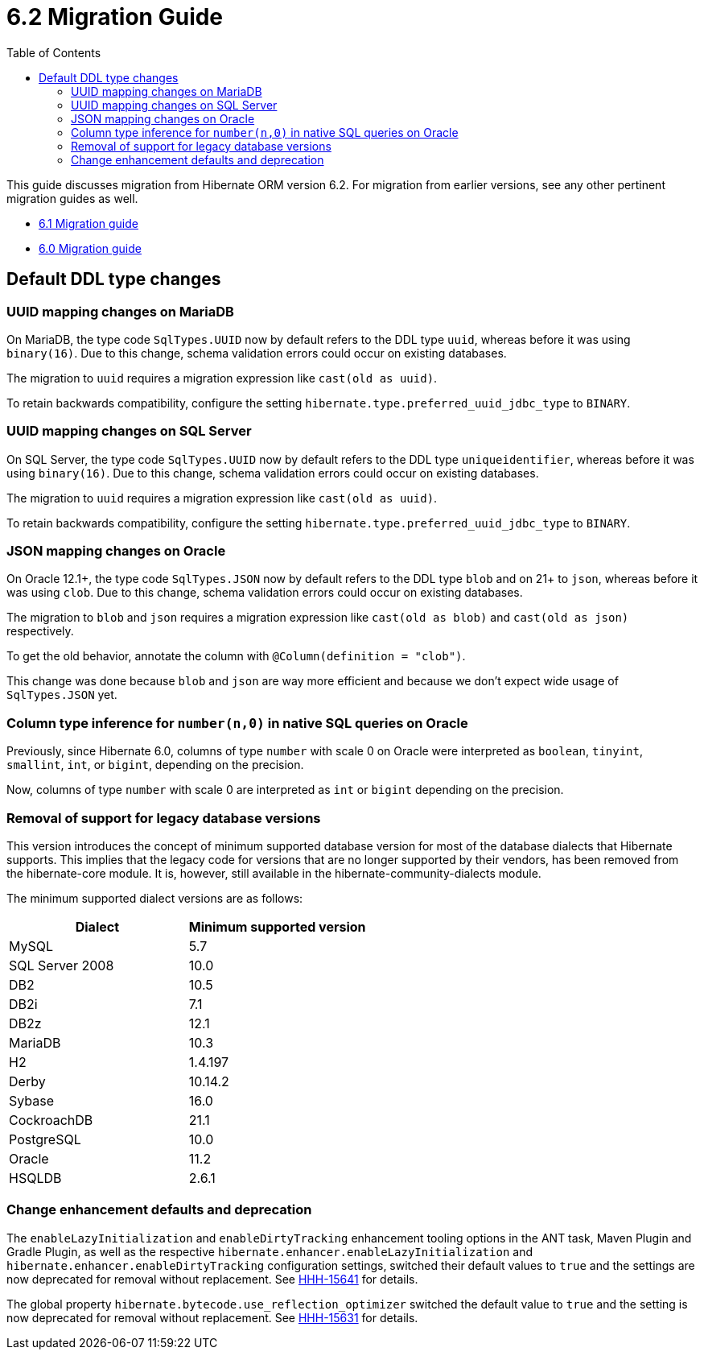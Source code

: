 = 6.2 Migration Guide
:toc:
:toclevels: 4
:docsBase: https://docs.jboss.org/hibernate/orm/6.2
:userGuideBase: {docsBase}/userguide/html_single/Hibernate_User_Guide.html
:javadocsBase: {docsBase}/javadocs


This guide discusses migration from Hibernate ORM version 6.2. For migration from
earlier versions, see any other pertinent migration guides as well.

* link:https://github.com/hibernate/hibernate-orm/blob/6.1/migration-guide.adoc[6.1 Migration guide]
* link:https://github.com/hibernate/hibernate-orm/blob/6.0/migration-guide.adoc[6.0 Migration guide]

== Default DDL type changes

=== UUID mapping changes on MariaDB

On MariaDB, the type code `SqlTypes.UUID` now by default refers to the DDL type `uuid`, whereas before it was using `binary(16)`.
Due to this change, schema validation errors could occur on existing databases.

The migration to `uuid` requires a migration expression like `cast(old as uuid)`.

To retain backwards compatibility, configure the setting `hibernate.type.preferred_uuid_jdbc_type` to `BINARY`.

=== UUID mapping changes on SQL Server

On SQL Server, the type code `SqlTypes.UUID` now by default refers to the DDL type `uniqueidentifier`, whereas before it was using `binary(16)`.
Due to this change, schema validation errors could occur on existing databases.

The migration to `uuid` requires a migration expression like `cast(old as uuid)`.

To retain backwards compatibility, configure the setting `hibernate.type.preferred_uuid_jdbc_type` to `BINARY`.

=== JSON mapping changes on Oracle

On Oracle 12.1+, the type code `SqlTypes.JSON` now by default refers to the DDL type `blob` and on 21+ to `json`, whereas before it was using `clob`.
Due to this change, schema validation errors could occur on existing databases.

The migration to `blob` and `json` requires a migration expression like `cast(old as blob)` and `cast(old as json)` respectively.

To get the old behavior, annotate the column with `@Column(definition = "clob")`.

This change was done because `blob` and `json` are way more efficient and because we don't expect wide usage of `SqlTypes.JSON` yet.

=== Column type inference for `number(n,0)` in native SQL queries on Oracle

Previously, since Hibernate 6.0, columns of type `number` with scale 0 on Oracle were interpreted as `boolean`, `tinyint`, `smallint`, `int`, or `bigint`,
depending on the precision.

Now, columns of type `number` with scale 0 are interpreted as `int` or `bigint` depending on the precision.

=== Removal of support for legacy database versions

This version introduces the concept of minimum supported database version for most of the database dialects that Hibernate supports. This implies that the legacy code for versions that are no longer supported by their vendors, has been removed from the hibernate-core module. It is, however, still available in the hibernate-community-dialects module.

The minimum supported dialect versions are as follows:

|===
|Dialect |Minimum supported version

|MySQL
|5.7

|SQL Server 2008
|10.0

|DB2
|10.5

|DB2i
|7.1

|DB2z
|12.1

|MariaDB
|10.3

|H2
|1.4.197

|Derby
|10.14.2

|Sybase
|16.0

|CockroachDB
|21.1

|PostgreSQL
|10.0

|Oracle
|11.2

|HSQLDB
|2.6.1
|===

=== Change enhancement defaults and deprecation

The `enableLazyInitialization` and `enableDirtyTracking` enhancement tooling options in the ANT task, Maven Plugin and Gradle Plugin,
as well as the respective `hibernate.enhancer.enableLazyInitialization` and `hibernate.enhancer.enableDirtyTracking` configuration settings,
switched their default values to `true` and the settings are now deprecated for removal without replacement.
See link:https://hibernate.atlassian.net/browse/HHH-15641[HHH-15641] for details.

The global property `hibernate.bytecode.use_reflection_optimizer` switched the default value to `true`
and the setting is now deprecated for removal without replacement. See link:https://hibernate.atlassian.net/browse/HHH-15631[HHH-15631] for details.

